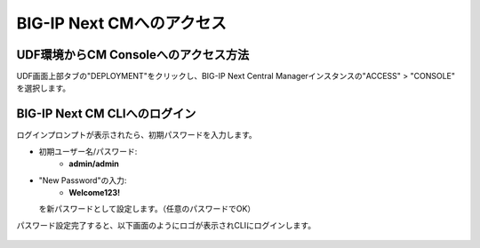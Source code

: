 BIG-IP Next CMへのアクセス
======================================

UDF環境からCM Consoleへのアクセス方法
--------------------------------------

UDF画面上部タブの"DEPLOYMENT"をクリックし、BIG-IP Next Central Managerインスタンスの"ACCESS" > "CONSOLE" を選択します。

.. figure:: images/c3-m2-1.png
   :scale: 50%
   :align: center


BIG-IP Next CM CLIへのログイン
--------------------------------------

ログインプロンプトが表示されたら、初期パスワードを入力します。

- 初期ユーザー名/パスワード:
   - **admin/admin**

- "New Password"の入力:
   - **Welcome123!**
  を新パスワードとして設定します。（任意のパスワードでOK）


パスワード設定完了すると、以下画面のようにロゴが表示されCLIにログインします。

.. figure:: images/c3-m2-2.png
   :scale: 20%
   :align: center
